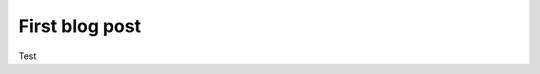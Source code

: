 .. post:: Jan 01, 2023
   :tags: test
   :author: Neuroinformatics Unit

First blog post
===============

Test
